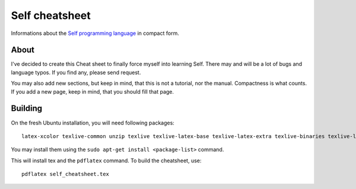 Self cheatsheet
===============
Informations about the `Self programming language <http://selflanguage.org>`_ in compact form.

About
-----

I've decided to create this Cheat sheet to finally force myself into learning Self. There may and will be a lot of bugs and language typos. If you find any, please send request.

You may also add new sections, but keep in mind, that this is not a tutorial, nor the manual. Compactness is what counts. If you add a new page, keep in mind, that you should fill that page.

Building
--------

On the fresh Ubuntu installation, you will need following packages::

    latex-xcolor texlive-common unzip texlive texlive-latex-base texlive-latex-extra texlive-binaries texlive-latex-recommended pgf cm-super texlive-generic-extra

You may install them using the ``sudo apt-get install <package-list>`` command.

This will install tex and the ``pdflatex`` command. To build the cheatsheet, use::

    pdflatex self_cheatsheet.tex
